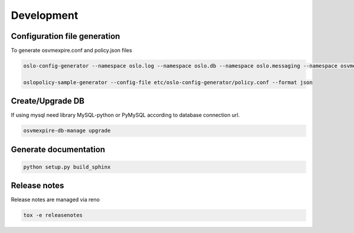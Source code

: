=============
Development
=============

Configuration file generation
~~~~~~~~~~~~~~~~~~~~~~~~~~~~~

To generate osvmexpire.conf and policy.json files

.. code-block:: bash

  oslo-config-generator --namespace oslo.log --namespace oslo.db --namespace oslo.messaging --namespace osvmexpire.common.config --namespace keystonemiddleware.auth_token --namespace oslo.service.periodic_task --namespace oslo.service.service > etc/oslo-config-generator/osvmexpire.conf

  oslopolicy-sample-generator --config-file etc/oslo-config-generator/policy.conf --format json


Create/Upgrade DB
~~~~~~~~~~~~~~~~~

If using mysql need library MySQL-python or PyMySQL according to database connection url.

.. code-block:: bash

  osvmexpire-db-manage upgrade

Generate documentation
~~~~~~~~~~~~~~~~~~~~~~

.. code-block:: bash

  python setup.py build_sphinx

Release notes
~~~~~~~~~~~~~

Release notes are managed via reno

.. code-block:: bash

  tox -e releasenotes
